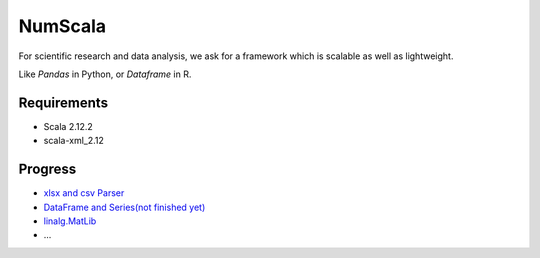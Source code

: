 
NumScala
=========

For scientific research and data analysis, we ask for a framework which is scalable as well as lightweight.

Like *Pandas* in Python, or *Dataframe* in R.

Requirements
----------

- Scala 2.12.2
- scala-xml_2.12



Progress
---------

- `xlsx and csv Parser <https://github.com/thautwarm/NumScala/blob/master/src/util/fileDeal.scala>`_
- `DataFrame and Series(not finished yet) <https://github.com/thautwarm/NumScala/blob/master/src/user/dataFrame.scala>`_
- `linalg.MatLib <https://github.com/thautwarm/NumScala/blob/master/src/linalg/matLib.scala>`_
- ...